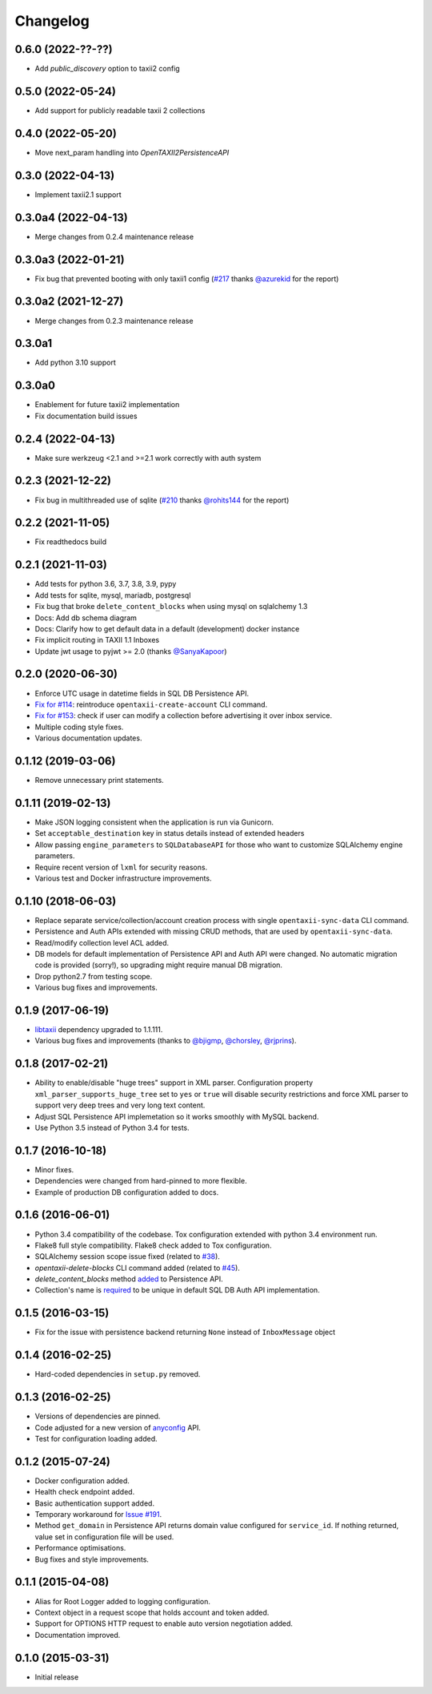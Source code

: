 Changelog
=========

0.6.0 (2022-??-??)
------------------
* Add `public_discovery` option to taxii2 config

0.5.0 (2022-05-24)
------------------
* Add support for publicly readable taxii 2 collections

0.4.0 (2022-05-20)
------------------
* Move next_param handling into `OpenTAXII2PersistenceAPI`

0.3.0 (2022-04-13)
------------------
* Implement taxii2.1 support

0.3.0a4 (2022-04-13)
--------------------
* Merge changes from 0.2.4 maintenance release

0.3.0a3 (2022-01-21)
--------------------
* Fix bug that prevented booting with only taxii1 config (`#217 <https://github.com/eclecticiq/OpenTAXII/issues/217>`_ thanks `@azurekid <https://github.com/azurekid>`_ for the report)

0.3.0a2 (2021-12-27)
--------------------
* Merge changes from 0.2.3 maintenance release

0.3.0a1
-------
* Add python 3.10 support

0.3.0a0
-------
* Enablement for future taxii2 implementation
* Fix documentation build issues

0.2.4 (2022-04-13)
------------------
* Make sure werkzeug <2.1 and >=2.1 work correctly with auth system

0.2.3 (2021-12-22)
------------------
* Fix bug in multithreaded use of sqlite (`#210 <https://github.com/eclecticiq/OpenTAXII/issues/210>`_ thanks `@rohits144 <https://github.com/rohits144>`_ for the report)

0.2.2 (2021-11-05)
------------------
* Fix readthedocs build

0.2.1 (2021-11-03)
------------------
* Add tests for python 3.6, 3.7, 3.8, 3.9, pypy
* Add tests for sqlite, mysql, mariadb, postgresql
* Fix bug that broke ``delete_content_blocks`` when using mysql on sqlalchemy 1.3
* Docs: Add db schema diagram
* Docs: Clarify how to get default data in a default (development) docker instance
* Fix implicit routing in TAXII 1.1 Inboxes
* Update jwt usage to pyjwt >= 2.0 (thanks `@SanyaKapoor <https://github.com/SanyaKapoor>`_)

0.2.0 (2020-06-30)
------------------
* Enforce UTC usage in datetime fields in SQL DB Persistence API.
* `Fix for #114 <https://github.com/eclecticiq/OpenTAXII/issues/114>`_: reintroduce ``opentaxii-create-account`` CLI command.
* `Fix for #153 <https://github.com/eclecticiq/OpenTAXII/issues/152>`_: check if user can modify a collection before advertising it over inbox service.
* Multiple coding style fixes.
* Various documentation updates.

0.1.12 (2019-03-06)
-------------------
* Remove unnecessary print statements.

0.1.11 (2019-02-13)
-------------------
* Make JSON logging consistent when the application is run via Gunicorn.
* Set ``acceptable_destination`` key in status details instead of extended headers
* Allow passing ``engine_parameters`` to ``SQLDatabaseAPI`` for those who want to customize SQLAlchemy engine parameters.
* Require recent version of ``lxml`` for security reasons.
* Various test and Docker infrastructure improvements.

0.1.10 (2018-06-03)
-------------------
* Replace separate service/collection/account creation process with single ``opentaxii-sync-data`` CLI command.
* Persistence and Auth APIs extended with missing CRUD methods, that are used by ``opentaxii-sync-data``.
* Read/modify collection level ACL added.
* DB models for default implementation of Persistence API and Auth API were changed. No automatic migration code is provided (sorry!), so upgrading might require manual DB migration.
* Drop python2.7 from testing scope.
* Various bug fixes and improvements.

0.1.9 (2017-06-19)
------------------
* `libtaxii <https://github.com/TAXIIProject/libtaxii>`_ dependency upgraded to 1.1.111.
* Various bug fixes and improvements (thanks to `@bjigmp <https://github.com/bjigmp>`_, `@chorsley <https://github.com/chorsley>`_, `@rjprins <https://github.com/rjprins>`_).

0.1.8 (2017-02-21)
------------------
* Ability to enable/disable "huge trees" support in XML parser. Configuration property ``xml_parser_supports_huge_tree`` set to ``yes`` or ``true`` will disable security restrictions and force XML parser to support very deep trees and very long text content.
* Adjust SQL Persistence API implemetation so it works smoothly with MySQL backend.
* Use Python 3.5 instead of Python 3.4 for tests.

0.1.7 (2016-10-18)
------------------
* Minor fixes.
* Dependencies were changed from hard-pinned to more flexible.
* Example of production DB configuration added to docs.

0.1.6 (2016-06-01)
------------------
* Python 3.4 compatibility of the codebase. Tox configuration extended with python 3.4 environment run.
* Flake8 full style compatibility. Flake8 check added to Tox configuration.
* SQLAlchemy session scope issue fixed (related to `#38 <https://github.com/EclecticIQ/OpenTAXII/issues/38>`_).
* `opentaxii-delete-blocks` CLI command added (related to `#45 <https://github.com/EclecticIQ/OpenTAXII/issues/45>`_).
* `delete_content_blocks` method `added <https://github.com/EclecticIQ/OpenTAXII/commit/dc6fddc27a98e8450c7e05e583b2bfb741f6e197#diff-6814849ac352b2b74132f8fa52e0ec4eR213>`_ to Persistence API.
* Collection's name is `required <https://github.com/EclecticIQ/OpenTAXII/commit/dc6fddc27a98e8450c7e05e583b2bfb741f6e197#diff-ce3f7b939e5c540480ac655aef32c513R116>`_ to be unique in default SQL DB Auth API implementation.

0.1.5 (2016-03-15)
------------------
* Fix for the issue with persistence backend returning ``None`` instead of ``InboxMessage`` object

0.1.4 (2016-02-25)
------------------
* Hard-coded dependencies in ``setup.py`` removed.

0.1.3 (2016-02-25)
------------------
* Versions of dependencies are pinned.
* Code adjusted for a new version of `anyconfig <https://pypi.python.org/pypi/anyconfig>`_ API.
* Test for configuration loading added.

0.1.2 (2015-07-24)
------------------
* Docker configuration added.
* Health check endpoint added.
* Basic authentication support added.
* Temporary workaround for `Issue #191 <https://github.com/TAXIIProject/libtaxii/issues/191>`_.
* Method ``get_domain`` in Persistence API returns domain value configured for ``service_id``. If nothing returned, value set in configuration file will be used.
* Performance optimisations.
* Bug fixes and style improvements.

0.1.1 (2015-04-08)
------------------
* Alias for Root Logger added to logging configuration.
* Context object in a request scope that holds account and token added.
* Support for OPTIONS HTTP request to enable auto version negotiation added.
* Documentation improved.

0.1.0 (2015-03-31)
------------------
* Initial release
